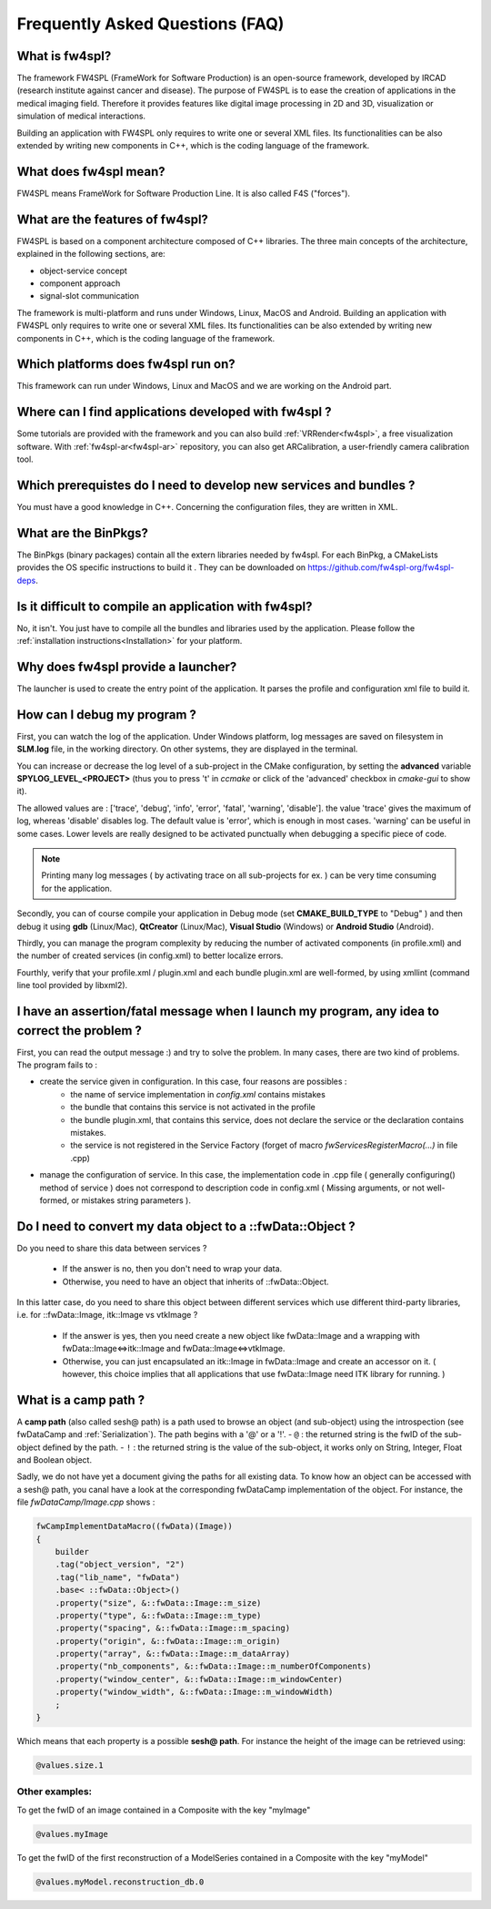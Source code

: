 ********************************
Frequently Asked Questions (FAQ)
********************************

What is fw4spl?
===============

The framework FW4SPL (FrameWork for Software Production) is an open-source 
framework, developed by IRCAD (research institute against cancer and disease). 
The purpose of FW4SPL is to ease the creation of applications in the medical imaging field.
Therefore it provides features like digital image
processing in 2D and 3D, visualization or simulation of medical interactions.

Building an application with FW4SPL only requires to write one or several XML files. 
Its functionalities can be also extended by writing new components in C++, which is the coding language of the framework.

What does fw4spl mean?
======================

FW4SPL means FrameWork for Software Production Line. It is also called F4S ("forces").

What are the features of fw4spl?
=======================================

FW4SPL is based on a component architecture composed of C++ libraries. 
The three main concepts of the architecture, explained in the following sections, are:

-  object-service concept
-  component approach
-  signal-slot communication

The framework is multi-platform and runs under Windows, Linux, MacOS and Android. 
Building an application with FW4SPL only requires to write one or several XML files. 
Its functionalities can be also extended by writing new components in C++, which is the coding language of the framework.


Which platforms does fw4spl run on?
===================================

This framework can run under Windows, Linux and MacOS and we are working on the Android part.

Where can I find applications developed with fw4spl ?
======================================================

Some tutorials are provided with the framework and you can also build :ref:`VRRender<fw4spl>`, a free visualization software. With :ref:`fw4spl-ar<fw4spl-ar>` repository, you can
also get ARCalibration, a user-friendly camera calibration tool.

Which prerequistes do I need to develop new services and bundles ?
=====================================================================

You must have a good knowledge in C++. Concerning the configuration files, they are written in XML.

What are the BinPkgs?
======================

The BinPkgs (binary packages) contain all the extern libraries needed by fw4spl. For each BinPkg, a CMakeLists provides the OS specific instructions to build it . They can be downloaded on https://github.com/fw4spl-org/fw4spl-deps.

Is it difficult to compile an application with fw4spl?
======================================================

No, it isn't. You just have to compile all the bundles and libraries used by the application. Please follow the :ref:`installation instructions<Installation>` for your platform.

Why does fw4spl provide a launcher?
===================================

The launcher is used to create the entry point of the application. It parses the profile and configuration xml file to build it.

How can I debug my program ?
=============================

First, you can watch the log of the application. Under Windows platform, log messages are saved on filesystem in **SLM.log** file, in the working directory. On other systems, they are displayed in the terminal.

You can increase or decrease the log level of a sub-project in the CMake configuration, by setting the **advanced** variable **SPYLOG_LEVEL_<PROJECT>** (thus you to press 't' in *ccmake* or click of the 'advanced' checkbox in *cmake-gui* to show it).

The allowed values are : ['trace', 'debug', 'info', 'error', 'fatal', 'warning', 'disable']. the value 'trace' gives the maximum of log, whereas 'disable' disables log. The default value is 'error', which is enough in most cases. 'warning' can be useful in some cases. Lower levels are really designed to be activated punctually when debugging a specific piece of code.

.. note::
    Printing many log messages ( by activating trace on all sub-projects for ex. ) can be very time consuming for the application.


Secondly, you can of course compile your application in Debug mode (set **CMAKE_BUILD_TYPE** to "Debug" ) and then debug it using **gdb** (Linux/Mac), **QtCreator** (Linux/Mac), **Visual Studio** (Windows) or **Android Studio** (Android).
    
Thirdly, you can manage the program complexity by reducing the number of activated components (in profile.xml) and the number of created services (in config.xml) to better localize errors.

Fourthly, verify that your profile.xml / plugin.xml and each bundle plugin.xml are well-formed, by using xmllint (command line tool provided by libxml2).

I have an assertion/fatal message when I launch my program, any idea to correct the problem ?
===================================================================================================

First, you can read the output message :) and try to solve the problem.
In many cases, there are two kind of problems. The program fails to :

- create the service given in configuration. In this case, four reasons are possibles :
    - the name of service implementation in *config.xml* contains mistakes
    - the bundle that contains this service is not activated in the profile
    - the bundle plugin.xml, that contains this service, does not declare the service or the declaration contains mistakes.
    - the service is not registered in the Service Factory (forget of macro *fwServicesRegisterMacro(...)* in file .cpp) 
- manage the configuration of service. In this case, the implementation code in .cpp file ( generally configuring() method of service ) does not correspond to description code in config.xml ( Missing arguments, or not well-formed, or mistakes string parameters ).

Do I need to convert my data object to a ::fwData::Object ?
==================================================================================================

Do you need to share this data between services ?

    - If the answer is no, then you don't need to wrap your data. 
    - Otherwise, you need to have an object that inherits of ::fwData::Object.

In this latter case, do you need to share this object between different services which use different third-party libraries, i.e. for ::fwData::Image, itk::Image vs vtkImage ?

    - If the answer is yes, then you need create a new object like fwData::Image and a wrapping with fwData::Image<=>itk::Image and fwData::Image<=>vtkImage.
    - Otherwise, you can just encapsulated an itk::Image in fwData::Image and create an accessor on it. ( however, this choice implies that all applications that use fwData::Image need ITK library for running. )


What is a camp path ?
======================

A **camp path** (also called sesh@ path) is a path  used to browse an object (and sub-object) using the introspection (see fwDataCamp and :ref:`Serialization`). The path begins 
with a '@' or a '!'.
- ``@`` : the returned string is the fwID of the sub-object defined by the path.
- ``!`` : the returned string is the value of the sub-object, it works only on String, Integer, Float and  Boolean object.

Sadly, we do not have yet a document giving the paths for all existing data. To know how an object can be accessed with a sesh@ path, you canal 
have a look at the corresponding fwDataCamp implementation of the object. For instance, the file *fwDataCamp/Image.cpp* shows :

.. code:: c++

    fwCampImplementDataMacro((fwData)(Image))
    {
        builder
        .tag("object_version", "2")
        .tag("lib_name", "fwData")
        .base< ::fwData::Object>()
        .property("size", &::fwData::Image::m_size)
        .property("type", &::fwData::Image::m_type)
        .property("spacing", &::fwData::Image::m_spacing)
        .property("origin", &::fwData::Image::m_origin)
        .property("array", &::fwData::Image::m_dataArray)
        .property("nb_components", &::fwData::Image::m_numberOfComponents)
        .property("window_center", &::fwData::Image::m_windowCenter)
        .property("window_width", &::fwData::Image::m_windowWidth)
        ;
    }

Which means that each property is a possible **sesh@ path**. For instance the height of the image can be retrieved using:

.. code:: xml
     
     @values.size.1

Other examples:
----------------

To get the fwID of an image contained in a Composite with the key "myImage"

.. code:: xml
     
     @values.myImage

To get the fwID of the first reconstruction of a ModelSeries contained in a Composite with the key "myModel"

.. code:: xml

     @values.myModel.reconstruction_db.0
